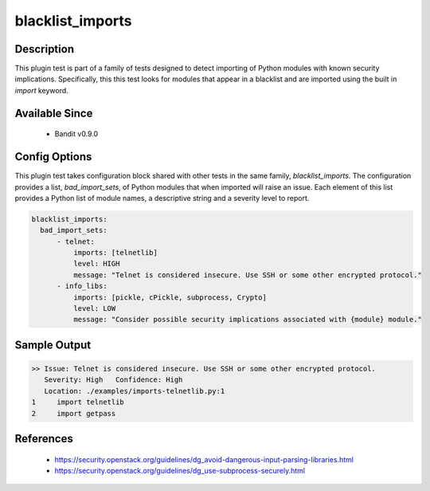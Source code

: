 
blacklist_imports
==============================================

Description
-----------
This plugin test is part of a family of tests designed to detect importing of
Python modules with known security implications. Specifically, this this test
looks for modules that appear in a blacklist and are imported using the built
in `import` keyword.


Available Since
---------------
 - Bandit v0.9.0

Config Options
--------------
This plugin test takes configuration block shared with other tests in the same
family, `blacklist_imports`. The configuration provides a list,
`bad_import_sets`, of Python modules that when imported will raise an issue.
Each element of this list provides a Python list of module names, a descriptive
string and a severity level to report.

.. code-block:: yaml

    blacklist_imports:
      bad_import_sets:
          - telnet:
              imports: [telnetlib]
              level: HIGH
              message: "Telnet is considered insecure. Use SSH or some other encrypted protocol."
          - info_libs:
              imports: [pickle, cPickle, subprocess, Crypto]
              level: LOW
              message: "Consider possible security implications associated with {module} module."


Sample Output
-------------
.. code-block:: none

  >> Issue: Telnet is considered insecure. Use SSH or some other encrypted protocol.
     Severity: High   Confidence: High
     Location: ./examples/imports-telnetlib.py:1
  1	import telnetlib
  2	import getpass

References
----------
 - https://security.openstack.org/guidelines/dg_avoid-dangerous-input-parsing-libraries.html
 - https://security.openstack.org/guidelines/dg_use-subprocess-securely.html
